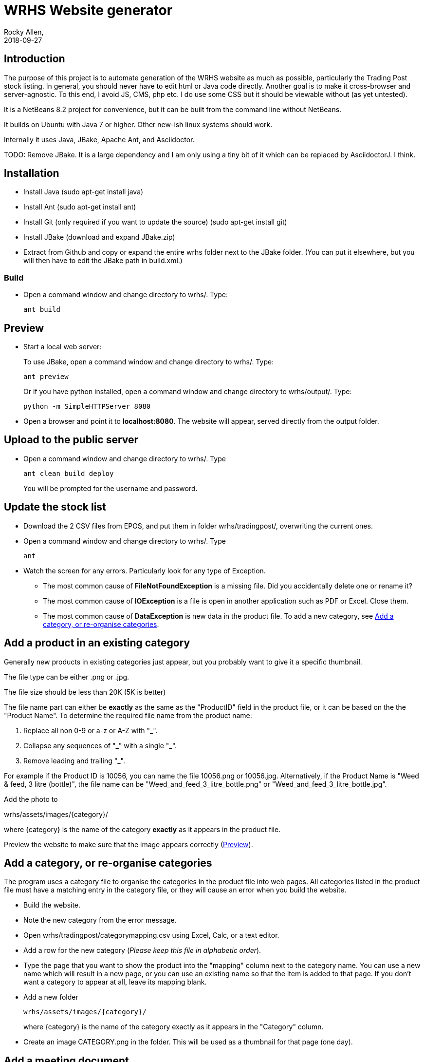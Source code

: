 = WRHS Website generator
Rocky Allen, 
2018-09-27
:jbake-type: page
:jbake-status: draft

// tag::body[]

== Introduction 

The purpose of this project is to automate generation of the WRHS website as much as possible, particularly the Trading Post stock listing.
In general, you should never have to edit html or Java code directly.
Another goal is to make it cross-browser and server-agnostic. 
To this end, I avoid JS, CMS, php etc. 
I do use some CSS but it should be viewable without (as yet untested).

It is a NetBeans 8.2 project for convenience, but it can be built from the command line without NetBeans.

It builds on Ubuntu with Java 7 or higher.
Other new-ish linux systems should work.

Internally it uses Java, JBake, Apache Ant, and Asciidoctor.

TODO: Remove JBake. 
It is a large dependency and I am only using a tiny bit of it which can be replaced by AsciidoctorJ. 
I think.

== Installation

* Install Java (sudo apt-get install java)

* Install Ant (sudo apt-get install ant)

* Install Git (only required if you want to update the source) (sudo apt-get install git)

* Install JBake (download and expand JBake.zip)

* Extract from Github and copy or expand the entire wrhs folder next to the JBake folder.
(You can put it elsewhere, but you will then have to edit the JBake path in build.xml.)

=== Build

* Open a command window and change directory to wrhs/.
Type:
+
  ant build

[[sect-preview]]
== Preview

* Start a local web server:
+
To use JBake, open a command window and change directory to wrhs/.
Type:
+
  ant preview
+
Or if you have python installed, open a command window and change directory to wrhs/output/.
Type:
+
  python -m SimpleHTTPServer 8080

* Open a browser and point it to *localhost:8080*.
The website will appear, served directly from the output folder.

[[sect-upload]]
== Upload to the public server

* Open a command window and change directory to wrhs/.
Type
+
  ant clean build deploy
+
You will be prompted for the username and password.

== Update the stock list

* Download the 2 CSV files from EPOS, and put them in folder wrhs/tradingpost/, overwriting the current ones.

* Open a command window and change directory to wrhs/.
Type
+
  ant

* Watch the screen for any errors. 
Particularly look for any type of Exception.

** The most common cause of *FileNotFoundException* is a missing file. 
Did you accidentally delete one or rename it?

** The most common cause of *IOException* is a file is open in another application such as PDF or Excel. 
Close them.

** The most common cause of *DataException* is new data in the product file. 
To add a new category, see <<addcategory>>.

[[addproduct]]
== Add a product in an existing category

Generally new products in existing categories just appear, but you probably want to give it a specific thumbnail.

The file type can be either .png or .jpg.

The file size should be less than 20K (5K is better)

The file name part can either be *exactly* as the same as the "ProductID" field in the product file, or it can be based on the the "Product Name".
To determine the required file name from the product name:

. Replace all non 0-9 or a-z or A-Z with "_".

. Collapse any sequences of "\_" with a single "_".

. Remove leading and trailing "_".

For example if the Product ID is 10056, you can name the file 10056.png or 10056.jpg.
Alternatively, if the Product Name is "Weed & feed, 3 litre (bottle)", the file name can be "Weed_and_feed_3_litre_bottle.png" or "Weed_and_feed_3_litre_bottle.jpg".

Add the photo to 

wrhs/assets/images/{category}/

where {category} is the name of the category *exactly* as it appears in the product file.

Preview the website to make sure that the image appears correctly (<<sect-preview>>).

[[addcategory]]
== Add a category, or re-organise categories

The program uses a category file to organise the categories in the product file into web pages.
All categories listed in the product file must have a matching entry in the category file, or they will cause an error when you build the website.

* Build the website.

* Note the new category from the error message.

* Open wrhs/tradingpost/categorymapping.csv using Excel, Calc, or a text editor.

* Add a row for the new category (__Please keep this file in alphabetic order__).

* Type the page that you want to show the product into the "mapping" column next to the category name.
You can use a new name which will result in a new page, or you can use an existing name so that the item is added to that page.
If you don't want a category to appear at all, leave its mapping blank.

* Add a new folder 
+
  wrhs/assets/images/{category}/
+
where {category} is the name of the category exactly as it appears in the "Category" column.

* Create an image CATEGORY.png in the folder.
This will be used as a thumbnail for that page (one day).

[[addmeeting]]
== Add a meeting document

* Copy the file to wrhs/assets/meetings/.

* Add a new row to the table in wrhs/content/society/meetings.adoc following the existing examples.

* Preview the website (<<sect-preview>>).

* Make sure that your new documents are listed.

* Click each document link to make sure it works.

* Upload the website (<<sect-upload>>).

[[add-newsletter]]
== Add a newsletter in the current year (YYYY)

* Create a thumbnail for it (png, width 212 pixels, height 300 pixels).

* Make sure that the file names are like yyyy-mm.pdf and yyyy-mm.png.

* Put the thumbnail and the pdf file in wrhs/assets/newsletters/YYYY. 

== Add a newsletter for a new year

The website is prepared up to 2020.
To make future years visible, uncomment them in file templates/menu.ftl, ie change 

[xml]
--
  <!-- <li><a href="/newsletters/2019/index.html">2019</a></li> -->
--

to

[xml]
--
  <li><a href="/newsletters/2019/index.html">2019</a></li>
--

For years after 2020 (for example 2021):

* Create a folder wrhs/assets/newsletters/2021/.

* Create a folder wrhs/content/newsletters/2021/.

* Edit wrhs/nbbuild.xml and add a new line to the "-post-jar" target following the example of the others.

* Edit file templates/menu.ftl and add a new line 

[xml]
--
  <li><a href="/newsletters/2021/index.html">2021</a></li>
--

in the "Newsletters" dropdown (~line 23).

* Add the newsletter as above (<<add-newsletter>>).

== Add an event

Create a pdf and a matching thumbnail (.png) and drop them in wrhs/assets/events/ in the same way as newletters (<<add-newsletter>>).

Files are presented in alphabetical order, so if you start the filename with the date, they will appear in date order.

== Change other content

Most of the content is generated from asciidoc (.adoc) files (http:///asciidoctor.org).

Edit the file in any text editor (NOT Word) following the existing example, then preview (<<sect-preview>>) and upload (<<sect-upload>>).

|===
|File | Generated page

|wrhs/content/join.adoc
|Join

|wrhs/content/links.adoc
|Links

|wrhs/content/tips.adoc
|Horticultural tips

|wrhs/content/about.adoc
|Society->About

|wrhs/content/society/workparties.adoc
|Society->Work parties

|wrhs/content/society/meetings.adoc
|Society->Meetings. See <<addmeeting>>.

|wrhs/content/society/contacts.adoc
|Society->Committee

|wrhs/content/tips/
|Not used (future)

|===

== Change the theme

Edit files in wrhs/assets/css/. 
You are on your own. (but theme needs work).

== Edit the format of Trading Post product listings

These are done in Java. 
See the Builder class in wrhs/src/.

== Edit the format of automatically indexed folders

Eg events, newsletters.

These are done in Java. 
See the CatalogueFolder class in wrhs/src/.

== Commit changes

If you have a checkout already, make sure that it is up to date with master:

[source]
----
git fetch upstream

git checkout master

git merge upstream/master

git push origin master
----

(You should probably do this before you start making any changes as well)

Now you can commit your changes. 
The Git gui is probably easier than the command line:

[source]
----
git gui
----

// end::body[]
